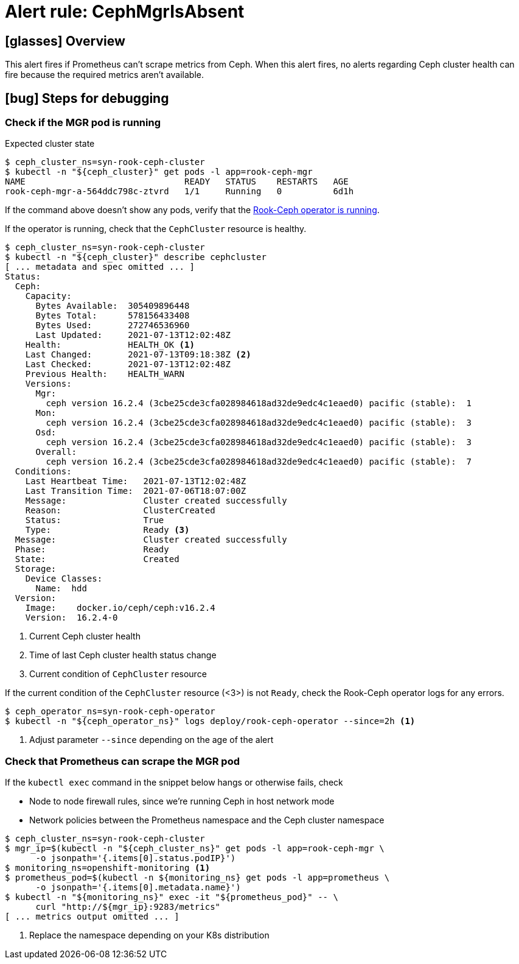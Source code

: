 = Alert rule: CephMgrIsAbsent

== icon:glasses[] Overview

This alert fires if Prometheus can't scrape metrics from Ceph.
When this alert fires, no alerts regarding Ceph cluster health can fire because the required metrics aren't available.

== icon:bug[] Steps for debugging

=== Check if the MGR pod is running

.Expected cluster state
[source,console]
----
$ ceph_cluster_ns=syn-rook-ceph-cluster
$ kubectl -n "${ceph_cluster}" get pods -l app=rook-ceph-mgr
NAME                               READY   STATUS    RESTARTS   AGE
rook-ceph-mgr-a-564ddc798c-ztvrd   1/1     Running   0          6d1h
----

If the command above doesn't show any pods, verify that the xref:runbooks/RookCephOperatorScaledDown.adoc[Rook-Ceph operator is running].

If the operator is running, check that the `CephCluster` resource is healthy.

[source,console]
----
$ ceph_cluster_ns=syn-rook-ceph-cluster
$ kubectl -n "${ceph_cluster}" describe cephcluster
[ ... metadata and spec omitted ... ]
Status:
  Ceph:
    Capacity:
      Bytes Available:  305409896448
      Bytes Total:      578156433408
      Bytes Used:       272746536960
      Last Updated:     2021-07-13T12:02:48Z
    Health:             HEALTH_OK <1>
    Last Changed:       2021-07-13T09:18:38Z <2>
    Last Checked:       2021-07-13T12:02:48Z
    Previous Health:    HEALTH_WARN
    Versions:
      Mgr:
        ceph version 16.2.4 (3cbe25cde3cfa028984618ad32de9edc4c1eaed0) pacific (stable):  1
      Mon:
        ceph version 16.2.4 (3cbe25cde3cfa028984618ad32de9edc4c1eaed0) pacific (stable):  3
      Osd:
        ceph version 16.2.4 (3cbe25cde3cfa028984618ad32de9edc4c1eaed0) pacific (stable):  3
      Overall:
        ceph version 16.2.4 (3cbe25cde3cfa028984618ad32de9edc4c1eaed0) pacific (stable):  7
  Conditions:
    Last Heartbeat Time:   2021-07-13T12:02:48Z
    Last Transition Time:  2021-07-06T18:07:00Z
    Message:               Cluster created successfully
    Reason:                ClusterCreated
    Status:                True
    Type:                  Ready <3>
  Message:                 Cluster created successfully
  Phase:                   Ready
  State:                   Created
  Storage:
    Device Classes:
      Name:  hdd
  Version:
    Image:    docker.io/ceph/ceph:v16.2.4
    Version:  16.2.4-0
----
<1> Current Ceph cluster health
<2> Time of last Ceph cluster health status change
<3> Current condition of `CephCluster` resource

If the current condition of the `CephCluster` resource (<3>) is not `Ready`, check the Rook-Ceph operator logs for any errors.

[source,console]
----
$ ceph_operator_ns=syn-rook-ceph-operator
$ kubectl -n "${ceph_operator_ns}" logs deploy/rook-ceph-operator --since=2h <1>
----
<1> Adjust parameter `--since` depending on the age of the alert

=== Check that Prometheus can scrape the MGR pod

If the `kubectl exec` command in the snippet below hangs or otherwise fails, check

* Node to node firewall rules, since we're running Ceph in host network mode
* Network policies between the Prometheus namespace and the Ceph cluster namespace

[source,console]
----
$ ceph_cluster_ns=syn-rook-ceph-cluster
$ mgr_ip=$(kubectl -n "${ceph_cluster_ns}" get pods -l app=rook-ceph-mgr \
      -o jsonpath='{.items[0].status.podIP}')
$ monitoring_ns=openshift-monitoring <1>
$ prometheus_pod=$(kubectl -n ${monitoring_ns} get pods -l app=prometheus \
      -o jsonpath='{.items[0].metadata.name}')
$ kubectl -n "${monitoring_ns}" exec -it "${prometheus_pod}" -- \
      curl "http://${mgr_ip}:9283/metrics"
[ ... metrics output omitted ... ]
----
<1> Replace the namespace depending on your K8s distribution
